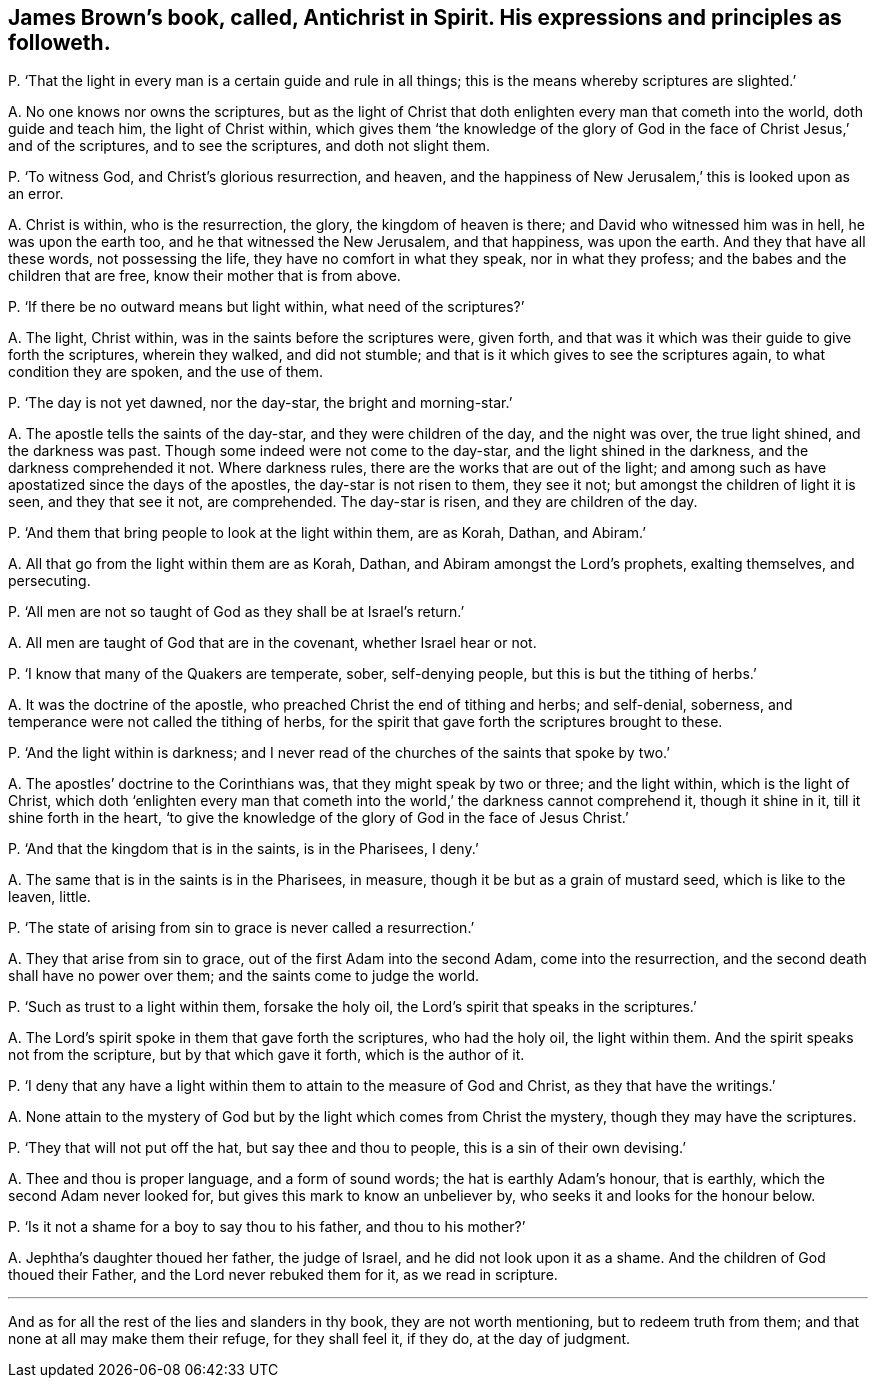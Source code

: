 [#ch-67.style-blurb, short="Antichrist in Spirit"]
== James Brown`'s book, called, [.book-title]#Antichrist in Spirit.# His expressions and principles as followeth.

[.discourse-part]
P+++.+++ '`That the light in every man is a certain guide and rule in all things;
this is the means whereby scriptures are slighted.`'

[.discourse-part]
A+++.+++ No one knows nor owns the scriptures,
but as the light of Christ that doth enlighten every man that cometh into the world,
doth guide and teach him, the light of Christ within,
which gives them '`the knowledge of the glory of God in
the face of Christ Jesus,`' and of the scriptures,
and to see the scriptures, and doth not slight them.

[.discourse-part]
P+++.+++ '`To witness God, and Christ`'s glorious resurrection, and heaven,
and the happiness of New Jerusalem,`' this is looked upon as an error.

[.discourse-part]
A+++.+++ Christ is within, who is the resurrection, the glory, the kingdom of heaven is there;
and David who witnessed him was in hell, he was upon the earth too,
and he that witnessed the New Jerusalem, and that happiness, was upon the earth.
And they that have all these words, not possessing the life,
they have no comfort in what they speak, nor in what they profess;
and the babes and the children that are free, know their mother that is from above.

[.discourse-part]
P+++.+++ '`If there be no outward means but light within, what need of the scriptures?`'

[.discourse-part]
A+++.+++ The light, Christ within, was in the saints before the scriptures were, given forth,
and that was it which was their guide to give forth the scriptures, wherein they walked,
and did not stumble; and that is it which gives to see the scriptures again,
to what condition they are spoken, and the use of them.

[.discourse-part]
P+++.+++ '`The day is not yet dawned, nor the day-star, the bright and morning-star.`'

[.discourse-part]
A+++.+++ The apostle tells the saints of the day-star, and they were children of the day,
and the night was over, the true light shined, and the darkness was past.
Though some indeed were not come to the day-star, and the light shined in the darkness,
and the darkness comprehended it not.
Where darkness rules, there are the works that are out of the light;
and among such as have apostatized since the days of the apostles,
the day-star is not risen to them, they see it not;
but amongst the children of light it is seen, and they that see it not, are comprehended.
The day-star is risen, and they are children of the day.

[.discourse-part]
P+++.+++ '`And them that bring people to look at the light within them, are as Korah, Dathan,
and Abiram.`'

[.discourse-part]
A+++.+++ All that go from the light within them are as Korah, Dathan,
and Abiram amongst the Lord`'s prophets, exalting themselves, and persecuting.

[.discourse-part]
P+++.+++ '`All men are not so taught of God as they shall be at Israel`'s return.`'

[.discourse-part]
A+++.+++ All men are taught of God that are in the covenant, whether Israel hear or not.

[.discourse-part]
P+++.+++ '`I know that many of the Quakers are temperate, sober, self-denying people,
but this is but the tithing of herbs.`'

[.discourse-part]
A+++.+++ It was the doctrine of the apostle, who preached Christ the end of tithing and herbs;
and self-denial, soberness, and temperance were not called the tithing of herbs,
for the spirit that gave forth the scriptures brought to these.

[.discourse-part]
P+++.+++ '`And the light within is darkness;
and I never read of the churches of the saints that spoke by two.`'

[.discourse-part]
A+++.+++ The apostles`' doctrine to the Corinthians was, that they might speak by two or three;
and the light within, which is the light of Christ,
which doth '`enlighten every man that cometh into
the world,`' the darkness cannot comprehend it,
though it shine in it, till it shine forth in the heart,
'`to give the knowledge of the glory of God in the face of Jesus Christ.`'

[.discourse-part]
P+++.+++ '`And that the kingdom that is in the saints, is in the Pharisees, I deny.`'

[.discourse-part]
A+++.+++ The same that is in the saints is in the Pharisees, in measure,
though it be but as a grain of mustard seed, which is like to the leaven, little.

[.discourse-part]
P+++.+++ '`The state of arising from sin to grace is never called a resurrection.`'

[.discourse-part]
A+++.+++ They that arise from sin to grace, out of the first Adam into the second Adam,
come into the resurrection, and the second death shall have no power over them;
and the saints come to judge the world.

[.discourse-part]
P+++.+++ '`Such as trust to a light within them, forsake the holy oil,
the Lord`'s spirit that speaks in the scriptures.`'

[.discourse-part]
A+++.+++ The Lord`'s spirit spoke in them that gave forth the scriptures, who had the holy oil,
the light within them.
And the spirit speaks not from the scripture, but by that which gave it forth,
which is the author of it.

[.discourse-part]
P+++.+++ '`I deny that any have a light within them to attain to the measure of God and Christ,
as they that have the writings.`'

[.discourse-part]
A+++.+++ None attain to the mystery of God but by the light which comes from Christ the mystery,
though they may have the scriptures.

[.discourse-part]
P+++.+++ '`They that will not put off the hat, but say thee and thou to people,
this is a sin of their own devising.`'

[.discourse-part]
A+++.+++ Thee and thou is proper language, and a form of sound words;
the hat is earthly Adam`'s honour, that is earthly,
which the second Adam never looked for, but gives this mark to know an unbeliever by,
who seeks it and looks for the honour below.

[.discourse-part]
P+++.+++ '`Is it not a shame for a boy to say thou to his father, and thou to his mother?`'

[.discourse-part]
A+++.+++ Jephtha`'s daughter thoued her father, the judge of Israel,
and he did not look upon it as a shame.
And the children of God thoued their Father, and the Lord never rebuked them for it,
as we read in scripture.

[.small-break]
'''

And as for all the rest of the lies and slanders in thy book,
they are not worth mentioning, but to redeem truth from them;
and that none at all may make them their refuge, for they shall feel it, if they do,
at the day of judgment.
